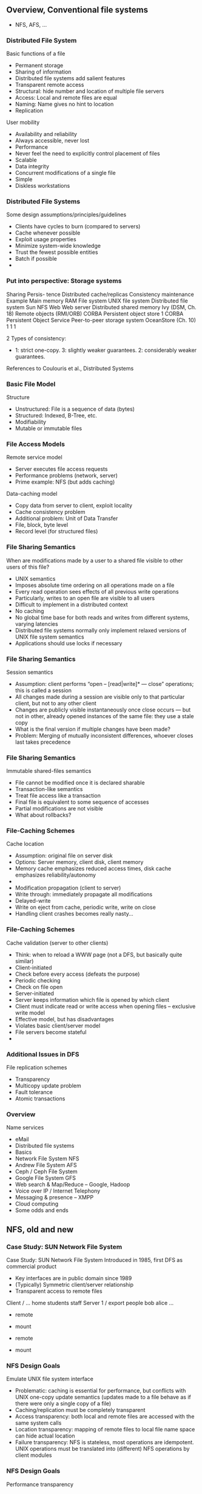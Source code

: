    
** Overview, Conventional file systems 

- NFS, AFS, ... 


*** Distributed File System
 Basic functions of a file
 - Permanent storage
 - Sharing of information
 - Distributed file systems add salient features
 - Transparent remote access
 - Structural: hide number and location of multiple file servers
 - Access: Local and remote files are equal
 - Naming: Name gives no hint to location
 - Replication
 User mobility
 - Availability and reliability
 - Always accessible, never lost
 - Performance
 - Never feel the need to explicitly control placement of files
 - Scalable
 - Data integrity
 - Concurrent modifications of a single file
 - Simple
 - Diskless workstations
*** Distributed File Systems
 Some design assumptions/principles/guidelines
 - Clients have cycles to burn (compared to servers)
 - Cache whenever possible
 - Exploit usage properties
 - Minimize system-wide knowledge
 - Trust the fewest possible entities
 - Batch if possible
 - 
*** Put into perspective: Storage systems
 Sharing
 Persis-
 tence
 Distributed
 cache/replicas
 Consistency
 maintenance
 Example
 Main memory
 RAM
 File system
 UNIX file system
 Distributed file system
 Sun NFS
 Web
 Web server
 Distributed shared memory
 Ivy (DSM, Ch. 18)
 Remote objects (RMI/ORB)
 CORBA
 Persistent object store
 1
 CORBA Persistent
 Object Service
 Peer-to-peer storage system
 OceanStore (Ch. 10)
 1
 1
 1



 2
 Types of consistency:
 -  1: strict one-copy. 3:  slightly weaker guarantees. 2: considerably weaker guarantees.
 References to Coulouris et al., Distributed Systems
*** Basic File Model
 Structure
 - Unstructured: File is a sequence of data (bytes)
 - Structured: Indexed, B-Tree, etc.
 - Modifiability 
 - Mutable or immutable files
*** File Access Models
 Remote service model
 - Server executes file access requests
 - Performance problems (network, server)
 - Prime example: NFS (but adds caching)
 Data-caching model
 - Copy data from server to client, exploit locality
 - Cache consistency problem
 - Additional problem: Unit of Data Transfer
 - File, block, byte level
 - Record level (for structured files)
*** File Sharing Semantics
 When are modifications made by a user to a shared file visible to other users of this file?
 - UNIX semantics
 - Imposes absolute time ordering on all operations made on a file
 - Every read operation sees effects of all previous write operations
 - Particularly, writes to an open file are visible to all users
 - Difficult to implement in a distributed context 
 - No caching
 - No global time base for both reads and writes from different systems, varying latencies
 - Distributed file systems normally only implement relaxed versions of UNIX file system semantics
 - Applications should use locks if necessary
*** File Sharing Semantics
 Session semantics
 - Assumption: client performs “open – [read|write]* — close” operations; this is called a session
 - All changes made during a session are visible only to that particular client, but not to any other client
 - Changes are publicly visible instantaneously once close occurs — but not in other, already opened instances of the same file: they use a stale copy 
 - What is the final version if multiple changes have been made?
 - Problem: Merging of mutually inconsistent differences, whoever closes last takes precedence
*** File Sharing Semantics
 Immutable shared-files semantics
 - File cannot be modified once it is declared sharable
 - Transaction-like semantics
 - Treat file access like a transaction
 - Final file is equivalent to some sequence of accesses
 - Partial modifications are not visible
 - What about rollbacks?
*** File-Caching Schemes
 Cache location
 - Assumption: original file on server disk
 - Options: Server memory, client disk, client memory
 - Memory cache emphasizes reduced access times, disk cache emphasizes reliability/autonomy
 - 
 - Modification propagation (client to server)
 - Write through: immediately propagate all modifications
 - Delayed-write
 - Write on eject from cache, periodic write, write on close
 - Handling client crashes becomes really nasty… 
*** File-Caching Schemes
 Cache validation (server to other clients)
 - Think: when to reload a WWW page (not a DFS, but basically quite similar)
 - Client-initiated
 - Check before every access (defeats the purpose)
 - Periodic checking
 - Check on file open
 - Server-initiated
 - Server keeps information which file is opened by which client
 - Client must indicate read or write access when opening files – exclusive write model
 - Effective model, but has disadvantages
 - Violates basic client/server model
 - File servers become stateful
 - 
*** Additional Issues in DFS
 File replication schemes
 - Transparency
 - Multicopy update problem
 - Fault tolerance
 - Atomic transactions
*** Overview
 Name services 
 - eMail 
 - Distributed file systems
 - Basics
 - Network File System NFS
 - Andrew File System AFS
 - Ceph / Ceph File System
 - Google File System GFS
 - Web search & Map/Reduce – Google, Hadoop
 - Voice over IP / Internet Telephony 
 - Messaging & presence – XMPP 
 - Cloud computing
 - Some odds and ends 


** NFS, old and new  

*** Case Study: SUN Network File System


 Case Study: SUN Network File System
 Introduced in 1985, first DFS as commercial product
 - Key interfaces are in public domain since 1989
 - (Typically) Symmetric client/server relationship
 - Transparent access to remote files
 Client
 /
 …
 home
 students
 staff 
 Server 1
 /
 export
 people
 bob
 alice
 …

 - remote
 - mount

 - remote
 - mount
*** NFS Design Goals
 Emulate UNIX file system interface
 - Problematic: caching is essential for performance, but conflicts with UNIX one-copy update semantics (updates made to a file behave as if there were only a single copy of a file)
 - Caching/replication must be completely transparent
 - Access transparency: both local and remote files are accessed with the same system calls
 - Location transparency: mapping of remote files to local file name space can hide actual location
 - Failure transparency: NFS is stateless, most operations are idempotent. UNIX operations must be translated into (different) NFS operations by client modules
*** NFS Design Goals
 Performance transparency
 - Migration transparency
 - „mount“ allows to integrate different exported file systems at the same point in a local file system
 - Subtrees can be moved between servers, but (re-) mounting must occur (semi-)manually
 - Not addressed/achieved:
 - Replication transparency: some support for replication of administrative data (passwords etc.) via NIS (network information system) in a master/slave concept
 - Concurrency transparency: UNIX semantics has only rudimentary locking support, not improved by NFS
 - Scalability: no replication -> server becomes a bottleneck
*** NFS Implementation
 Software architecture


 Virtual file system
 UNIX
 - file
 - system
 NFS
 - server
 UNIX kernel




 Network
 Client
 Server
*** NFS Implementation (v3) 
 NFS client and server communicate via RPC 
 - Sun’s RPC was developed for NFS
 - Any client can send requests to any server
 - Will be serviced if authentication is sufficient
 - Basic NFS operations
 - lookup : associate a name with a file handle
 - create, remove, read, write, getattr, setattr : act upon a file handle
 - Virtual File System introduced to uniformly represent local and remote file systems
*** NFS Implementation (v3)
 Access control
 - NFS server is stateless -> each request must contain access permission information, checked anew for each request
 - Security problem: arbitrary processes can act as clients and impersonate users – solved by DES encryption of requests
 - File names are resolved at the client (mount points might be crossed)
*** NFS Implementation (v3)
 Caching
 - At server side: normal UNIX operation of cache, except that cache is operated as write-through cache 
 - Client side: read and write operations are cached
 - Introduces potential consistency problems
 - Timestamps are associated with cached blocks, must be revalidated occasionally
 - After a validation, caches are assumed to be consistent for some time (typically 3 seconds for files)
 - Modified pages are flushed asynchronously
 - Two additional sources of inconsistencies (compared to standard UNIX file system)
 - Delay after write
 - 3-second window for cache validation
 - 
*** NFS Problems (v3)
 Performance problems
 - Frequent use of getattr to fetch timestamps from servers for cache validation
 - Relatively poor write performance because of write-through caches at the server
 - Semantics
 - UNIX file semantics is not perfectly mirrored
 - Locking not really doable in stateless servers (separate lock server introduced) 
*** NFS v4 
 33
*** NFS v4 file locking 
 34
*** NFS v4 file locking – share reservation  
 The result of an open operation with share reservations in NFS.
 - When the client requests shared access given the current denial state.
 - When the client requests a denial state given the current file access state.
 Request
 - access
 Current
 - access
 - state
*** NFS summary – transparency aspects 
 Access: yes – identical interface for clients
 - Location: no network-wide unique name space (local mount point decision, but possible to configure such that location transp. results)
 - Migration: not really – moving trees between servers requires reconfiguring clients
 - Scalability: up to the point where single files become performance bottlenecks 
 - Replication: only for read-only files
 - Heterogeneity: yes
 - Fault tolerance: similar failure modes to local access due to stateless server implementation, idempotent protocol design
 - Consistency: only (close) approximation of one-copy semantics; ok for most practical applications  
 - Security: need additional mechanisms (Kerberos, secure RPC)
 - 
*** Short Case Study: HA-NFS
 Goal: highly available network file system
 - Primary-backup approach
 - Primary and secondary file server
 - Connected by dual-ported disk (mirrored) and communication links (replicated)
 - Normal operation
 - Only primary accesses disk and handles requests
 - Secondary sends “Are you alive?” messages to primary
 - Failover
 - Primary does not send heartbeat messages
 - Secondary attempts communication via disk
 - If still no answer, secondary takes over
*** Overview
 Name services 
 - eMail 
 - Distributed file systems
 - Basics
 - Network File System NFS
 - Andrew File System AFS
 - Ceph / Ceph File System
 - Google File System GFS
 - Web search & Map/Reduce – Google, Hadoop
 - Voice over IP / Internet Telephony 
 - Messaging & presence – XMPP 
 - Cloud computing
 - Some odds and ends 

** AFS 

*** Case study: Andrew File System (AFS)
 Major difference to NFS: Scalability perceived as major goal 
 - Strategy: Cache entire files locally at clients
 - Results in whole-file serving and whole-file caching
 - Opening a file causes transfer of the entire file to the client; changes are sent back to server upon closing the file 
 - Cache is permanent, even over client reboots 
 - Consequences
 - Fits well with files updated by single user, rarely updated files 
 - Needs substantial local cache to work well (working set) 
 - Does not fit well with databases – design not optimized for such a use case 
*** AFS implementation structure 
 Vice and venus: core AFS processes 
*** AFS name space 

*** AFS cache consistency
 Crucial mechanism for cache consistency: Callback promise 
 - When server supplies copy to client, it guarantees to notify client when any other client modifies the file 
 - Callback only declares local copies as invalid, does not transfer file (cache invalidation protocol)
 - Once client opens file, it may need to reload if a callback has turned the local copy invalid 
 - In case client had to reboot, locally cached files are checked against server before first use 
 - Update semantics
 - Tries to approximate one-copy semantics 
 - Distributing all writes immediately “considered” impractical 
 - Cache consistency only considered at open/close operations
 - Note relationship to release consistency, but no locking implied! 
 - Simultaneous updates are silently lost (not even error message); concurrency control must be implemented by clients if they need it  
*** AFS system calls operation – Overview 

*** Overview
 Name services 
 - eMail 
 - Distributed file systems
 - Basics
 - Network File System NFS
 - Andrew File System AFS
 - Ceph / Ceph File System
 - Google File System GFS
 - Web search & Map/Reduce – Google, Hadoop
 - Voice over IP / Internet Telephony 
 - Messaging & presence – XMPP 
 - Cloud computing
 - Some odds and ends 

** Ceph  

*** Ceph: Marketing
 45
 http://ceph.com/docs/master/architecture/
*** Ceph Architecture 

*** RADOS: Object storage 
 http://ceph.com/papers/weil-rados-pdsw07.pdf
*** Ceph Overview
 …
 LIBRADOS
 CEPHFS
 RBD
 RADOSGW
 HOST/VM
 APP
 …
 APP
 …
 WS 14/15, v 1.3.3
 Distributed Systems, Ch 7: Some case studies
 48




** CaseStudy: Apache BookKeeper 

https://bookkeeper.apache.org

